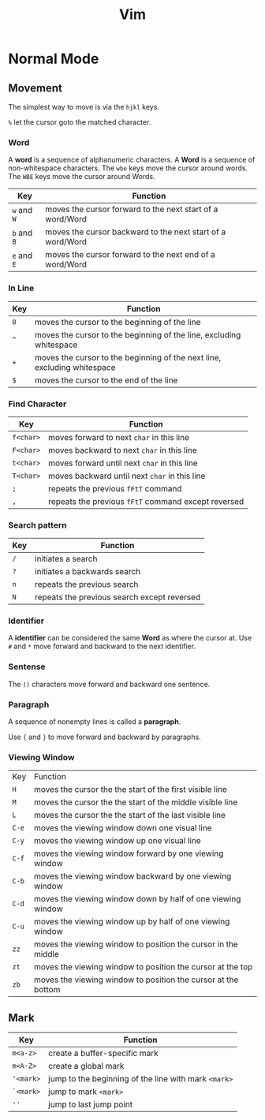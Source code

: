 #+title: Vim
#+startup: show2levels

* Normal Mode
** Movement
The simplest way to move is via the ~hjkl~ keys.

~%~ let the cursor goto the matched character.
*** Word
A *word* is a sequence of alphanumeric characters. A *Word* is a sequence
of non-whitespace characters. The ~wbe~ keys move the cursor around words.
The ~WBE~ keys move the cursor around Words.

| Key         | Function                                       |
|-------------+------------------------------------------------|
| ~w~ and ~W~ | moves the cursor forward to the next start of a word/Word |
| ~b~ and ~B~ | moves the cursor backward to the next start of a word/Word |
| ~e~ and ~E~ | moves the cursor forward to the next end of a word/Word   |

*** In Line
| Key | Function                                                                 |
|-----+--------------------------------------------------------------------------|
| ~0~ | moves the cursor to the beginning of the line                            |
| ~^~ | moves the cursor to the beginning of the line, excluding whitespace      |
| ~+~ | moves the cursor to the beginning of the next line, excluding whitespace |
| ~$~ | moves the cursor to the end of the line                                  |

*** Find Character
| Key       | Function                                            |
|-----------+-----------------------------------------------------|
| ~f<char>~ | moves forward to next ~char~ in this line           |
| ~F<char>~ | moves backward to next ~char~ in this line          |
| ~t<char>~ | moves forward until next ~char~ in this line        |
| ~T<char>~ | moves backward until next ~char~ in this line       |
| ~;~       | repeats the previous ~fFtT~ command                 |
| ~,~       | repeats the previous ~fFtT~ command except reversed |
*** Search pattern
| Key | Function                                    |
|-----+---------------------------------------------|
| ~/~ | initiates a search                          |
| ~?~ | initiates a backwards search                |
| ~n~ | repeats the previous search                 |
| ~N~ | repeats the previous search except reversed |

*** Identifier
A *identifier* can be considered the same *Word* as where the cursor at. Use
~#~ and ~*~ move forward and backward to the next identifier.

*** Sentense
The ~()~ characters move forward and backward one sentence.
*** Paragraph
A sequence of nonempty lines is called a *paragraph*.

Use ~{~ and ~}~ to move forward and backward by paragraphs.
*** Viewing Window
| Key   | Function                                                      |
| ~H~   | moves the cursor the the start of the first visible line      |
| ~M~   | moves the cursor the the start of the middle visible line     |
| ~L~   | moves the cursor the the start of the last visible line       |
| ~C-e~ | moves the viewing window down one visual line                 |
| ~C-y~ | moves the viewing window up one visual line                   |
| ~C-f~ | moves the viewing window forward by one viewing window        |
| ~C-b~ | moves the viewing window backward by one viewing window       |
| ~C-d~ | moves the viewing window down by half of one viewing window   |
| ~C-u~ | moves the viewing window up by half of one viewing window     |
| ~zz~  | moves the viewing window to position the cursor in the middle |
| ~zt~  | moves the viewing window to position the cursor at the top    |
| ~zb~  | moves the viewing window to position the cursor at the bottom |
** Mark
| Key       | Function                                             |
|-----------+------------------------------------------------------|
| ~m<a-z>~  | create a buffer-specific mark                        |
| ~m<A-Z>~  | create a global mark                                 |
| ~'<mark>~ | jump to the beginning of the line with mark ~<mark>~ |
| ~`<mark>~ | jump to mark ~<mark>~                                |
| ~''~      | jump to last jump point                              |
